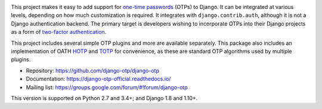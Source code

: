 .. image:: https://img.shields.io/pypi/v/django-otp?color=blue
   :target: https://pypi.org/project/django-otp/
   :alt: PyPI
.. image:: https://img.shields.io/readthedocs/django-otp-official
   :target: https://django-otp-official.readthedocs.io/
   :alt: Documentation
.. image:: https://img.shields.io/badge/github-django--otp-green
   :target: https://github.com/django-otp/django-otp
   :alt: Source

This project makes it easy to add support for `one-time passwords
<http://en.wikipedia.org/wiki/One-time_password>`_ (OTPs) to Django. It can be
integrated at various levels, depending on how much customization is required.
It integrates with ``django.contrib.auth``, although it is not a Django
authentication backend. The primary target is developers wishing to incorporate
OTPs into their Django projects as a form of `two-factor authentication
<http://en.wikipedia.org/wiki/Two-factor_authentication>`_.

This project includes several simple OTP plugins and more are available
separately. This package also includes an implementation of OATH `HOTP
<http://tools.ietf.org/html/rfc4226>`_ and `TOTP
<http://tools.ietf.org/html/rfc6238>`_ for convenience, as these are standard
OTP algorithms used by multiple plugins.

* Repository: https://github.com/django-otp/django-otp
* Documentation: https://django-otp-official.readthedocs.io/
* Mailing list: https://groups.google.com/forum/#!forum/django-otp

This version is supported on Python 2.7 and 3.4+; and Django 1.8 and 1.10+.

.. _upgrade notes: https://django-otp-official.readthedocs.io/#upgrading
